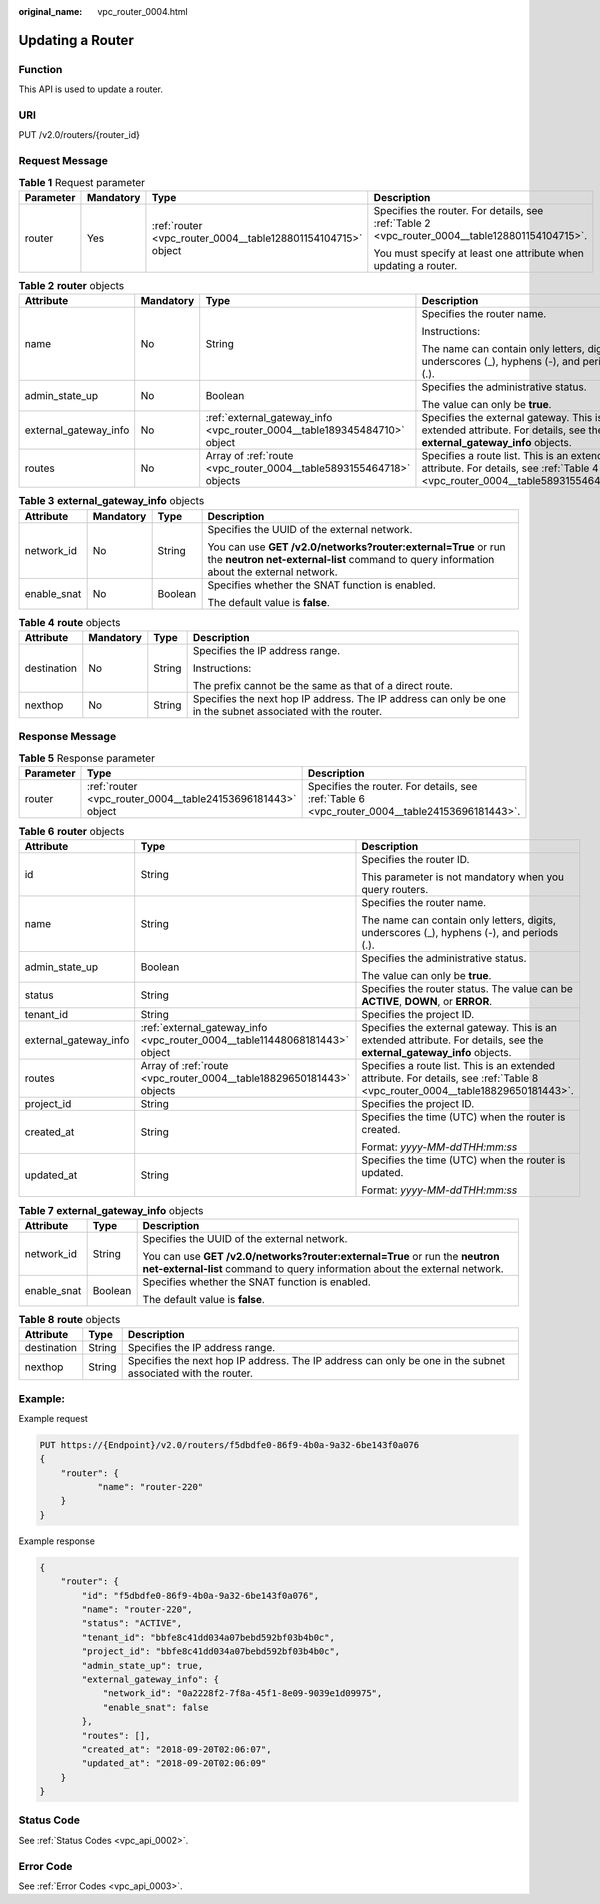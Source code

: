 :original_name: vpc_router_0004.html

.. _vpc_router_0004:

Updating a Router
=================

Function
--------

This API is used to update a router.

URI
---

PUT /v2.0/routers/{router_id}

Request Message
---------------

.. table:: **Table 1** Request parameter

   +-----------------+-----------------+--------------------------------------------------------------+------------------------------------------------------------------------------------------------+
   | Parameter       | Mandatory       | Type                                                         | Description                                                                                    |
   +=================+=================+==============================================================+================================================================================================+
   | router          | Yes             | :ref:`router <vpc_router_0004__table128801154104715>` object | Specifies the router. For details, see :ref:`Table 2 <vpc_router_0004__table128801154104715>`. |
   |                 |                 |                                                              |                                                                                                |
   |                 |                 |                                                              | You must specify at least one attribute when updating a router.                                |
   +-----------------+-----------------+--------------------------------------------------------------+------------------------------------------------------------------------------------------------+

.. _vpc_router_0004__table128801154104715:

.. table:: **Table 2** **router** objects

   +-----------------------+-----------------+--------------------------------------------------------------------------+-------------------------------------------------------------------------------------------------------------------------------+
   | Attribute             | Mandatory       | Type                                                                     | Description                                                                                                                   |
   +=======================+=================+==========================================================================+===============================================================================================================================+
   | name                  | No              | String                                                                   | Specifies the router name.                                                                                                    |
   |                       |                 |                                                                          |                                                                                                                               |
   |                       |                 |                                                                          | Instructions:                                                                                                                 |
   |                       |                 |                                                                          |                                                                                                                               |
   |                       |                 |                                                                          | The name can contain only letters, digits, underscores (_), hyphens (-), and periods (.).                                     |
   +-----------------------+-----------------+--------------------------------------------------------------------------+-------------------------------------------------------------------------------------------------------------------------------+
   | admin_state_up        | No              | Boolean                                                                  | Specifies the administrative status.                                                                                          |
   |                       |                 |                                                                          |                                                                                                                               |
   |                       |                 |                                                                          | The value can only be **true**.                                                                                               |
   +-----------------------+-----------------+--------------------------------------------------------------------------+-------------------------------------------------------------------------------------------------------------------------------+
   | external_gateway_info | No              | :ref:`external_gateway_info <vpc_router_0004__table189345484710>` object | Specifies the external gateway. This is an extended attribute. For details, see the **external_gateway_info** objects.        |
   +-----------------------+-----------------+--------------------------------------------------------------------------+-------------------------------------------------------------------------------------------------------------------------------+
   | routes                | No              | Array of :ref:`route <vpc_router_0004__table5893155464718>` objects      | Specifies a route list. This is an extended attribute. For details, see :ref:`Table 4 <vpc_router_0004__table5893155464718>`. |
   +-----------------------+-----------------+--------------------------------------------------------------------------+-------------------------------------------------------------------------------------------------------------------------------+

.. _vpc_router_0004__table189345484710:

.. table:: **Table 3** **external_gateway_info** objects

   +-----------------+-----------------+-----------------+-----------------------------------------------------------------------------------------------------------------------------------------------------------+
   | Attribute       | Mandatory       | Type            | Description                                                                                                                                               |
   +=================+=================+=================+===========================================================================================================================================================+
   | network_id      | No              | String          | Specifies the UUID of the external network.                                                                                                               |
   |                 |                 |                 |                                                                                                                                                           |
   |                 |                 |                 | You can use **GET /v2.0/networks?router:external=True** or run the **neutron net-external-list** command to query information about the external network. |
   +-----------------+-----------------+-----------------+-----------------------------------------------------------------------------------------------------------------------------------------------------------+
   | enable_snat     | No              | Boolean         | Specifies whether the SNAT function is enabled.                                                                                                           |
   |                 |                 |                 |                                                                                                                                                           |
   |                 |                 |                 | The default value is **false**.                                                                                                                           |
   +-----------------+-----------------+-----------------+-----------------------------------------------------------------------------------------------------------------------------------------------------------+

.. _vpc_router_0004__table5893155464718:

.. table:: **Table 4** **route** objects

   +-----------------+-----------------+-----------------+-------------------------------------------------------------------------------------------------------------+
   | Attribute       | Mandatory       | Type            | Description                                                                                                 |
   +=================+=================+=================+=============================================================================================================+
   | destination     | No              | String          | Specifies the IP address range.                                                                             |
   |                 |                 |                 |                                                                                                             |
   |                 |                 |                 | Instructions:                                                                                               |
   |                 |                 |                 |                                                                                                             |
   |                 |                 |                 | The prefix cannot be the same as that of a direct route.                                                    |
   +-----------------+-----------------+-----------------+-------------------------------------------------------------------------------------------------------------+
   | nexthop         | No              | String          | Specifies the next hop IP address. The IP address can only be one in the subnet associated with the router. |
   +-----------------+-----------------+-----------------+-------------------------------------------------------------------------------------------------------------+

Response Message
----------------

.. table:: **Table 5** Response parameter

   +-----------+-------------------------------------------------------------+-----------------------------------------------------------------------------------------------+
   | Parameter | Type                                                        | Description                                                                                   |
   +===========+=============================================================+===============================================================================================+
   | router    | :ref:`router <vpc_router_0004__table24153696181443>` object | Specifies the router. For details, see :ref:`Table 6 <vpc_router_0004__table24153696181443>`. |
   +-----------+-------------------------------------------------------------+-----------------------------------------------------------------------------------------------+

.. _vpc_router_0004__table24153696181443:

.. table:: **Table 6** **router** objects

   +-----------------------+----------------------------------------------------------------------------+--------------------------------------------------------------------------------------------------------------------------------+
   | Attribute             | Type                                                                       | Description                                                                                                                    |
   +=======================+============================================================================+================================================================================================================================+
   | id                    | String                                                                     | Specifies the router ID.                                                                                                       |
   |                       |                                                                            |                                                                                                                                |
   |                       |                                                                            | This parameter is not mandatory when you query routers.                                                                        |
   +-----------------------+----------------------------------------------------------------------------+--------------------------------------------------------------------------------------------------------------------------------+
   | name                  | String                                                                     | Specifies the router name.                                                                                                     |
   |                       |                                                                            |                                                                                                                                |
   |                       |                                                                            | The name can contain only letters, digits, underscores (_), hyphens (-), and periods (.).                                      |
   +-----------------------+----------------------------------------------------------------------------+--------------------------------------------------------------------------------------------------------------------------------+
   | admin_state_up        | Boolean                                                                    | Specifies the administrative status.                                                                                           |
   |                       |                                                                            |                                                                                                                                |
   |                       |                                                                            | The value can only be **true**.                                                                                                |
   +-----------------------+----------------------------------------------------------------------------+--------------------------------------------------------------------------------------------------------------------------------+
   | status                | String                                                                     | Specifies the router status. The value can be **ACTIVE**, **DOWN**, or **ERROR**.                                              |
   +-----------------------+----------------------------------------------------------------------------+--------------------------------------------------------------------------------------------------------------------------------+
   | tenant_id             | String                                                                     | Specifies the project ID.                                                                                                      |
   +-----------------------+----------------------------------------------------------------------------+--------------------------------------------------------------------------------------------------------------------------------+
   | external_gateway_info | :ref:`external_gateway_info <vpc_router_0004__table11448068181443>` object | Specifies the external gateway. This is an extended attribute. For details, see the **external_gateway_info** objects.         |
   +-----------------------+----------------------------------------------------------------------------+--------------------------------------------------------------------------------------------------------------------------------+
   | routes                | Array of :ref:`route <vpc_router_0004__table18829650181443>` objects       | Specifies a route list. This is an extended attribute. For details, see :ref:`Table 8 <vpc_router_0004__table18829650181443>`. |
   +-----------------------+----------------------------------------------------------------------------+--------------------------------------------------------------------------------------------------------------------------------+
   | project_id            | String                                                                     | Specifies the project ID.                                                                                                      |
   +-----------------------+----------------------------------------------------------------------------+--------------------------------------------------------------------------------------------------------------------------------+
   | created_at            | String                                                                     | Specifies the time (UTC) when the router is created.                                                                           |
   |                       |                                                                            |                                                                                                                                |
   |                       |                                                                            | Format: *yyyy-MM-ddTHH:mm:ss*                                                                                                  |
   +-----------------------+----------------------------------------------------------------------------+--------------------------------------------------------------------------------------------------------------------------------+
   | updated_at            | String                                                                     | Specifies the time (UTC) when the router is updated.                                                                           |
   |                       |                                                                            |                                                                                                                                |
   |                       |                                                                            | Format: *yyyy-MM-ddTHH:mm:ss*                                                                                                  |
   +-----------------------+----------------------------------------------------------------------------+--------------------------------------------------------------------------------------------------------------------------------+

.. _vpc_router_0004__table11448068181443:

.. table:: **Table 7** **external_gateway_info** objects

   +-----------------------+-----------------------+-----------------------------------------------------------------------------------------------------------------------------------------------------------+
   | Attribute             | Type                  | Description                                                                                                                                               |
   +=======================+=======================+===========================================================================================================================================================+
   | network_id            | String                | Specifies the UUID of the external network.                                                                                                               |
   |                       |                       |                                                                                                                                                           |
   |                       |                       | You can use **GET /v2.0/networks?router:external=True** or run the **neutron net-external-list** command to query information about the external network. |
   +-----------------------+-----------------------+-----------------------------------------------------------------------------------------------------------------------------------------------------------+
   | enable_snat           | Boolean               | Specifies whether the SNAT function is enabled.                                                                                                           |
   |                       |                       |                                                                                                                                                           |
   |                       |                       | The default value is **false**.                                                                                                                           |
   +-----------------------+-----------------------+-----------------------------------------------------------------------------------------------------------------------------------------------------------+

.. _vpc_router_0004__table18829650181443:

.. table:: **Table 8** **route** objects

   +-------------+--------+-------------------------------------------------------------------------------------------------------------+
   | Attribute   | Type   | Description                                                                                                 |
   +=============+========+=============================================================================================================+
   | destination | String | Specifies the IP address range.                                                                             |
   +-------------+--------+-------------------------------------------------------------------------------------------------------------+
   | nexthop     | String | Specifies the next hop IP address. The IP address can only be one in the subnet associated with the router. |
   +-------------+--------+-------------------------------------------------------------------------------------------------------------+

Example:
--------

Example request

.. code-block:: text

   PUT https://{Endpoint}/v2.0/routers/f5dbdfe0-86f9-4b0a-9a32-6be143f0a076
   {
       "router": {
              "name": "router-220"
       }
   }

Example response

.. code-block::

   {
       "router": {
           "id": "f5dbdfe0-86f9-4b0a-9a32-6be143f0a076",
           "name": "router-220",
           "status": "ACTIVE",
           "tenant_id": "bbfe8c41dd034a07bebd592bf03b4b0c",
           "project_id": "bbfe8c41dd034a07bebd592bf03b4b0c",
           "admin_state_up": true,
           "external_gateway_info": {
               "network_id": "0a2228f2-7f8a-45f1-8e09-9039e1d09975",
               "enable_snat": false
           },
           "routes": [],
           "created_at": "2018-09-20T02:06:07",
           "updated_at": "2018-09-20T02:06:09"
       }
   }

Status Code
-----------

See :ref:`Status Codes <vpc_api_0002>`.

Error Code
----------

See :ref:`Error Codes <vpc_api_0003>`.
